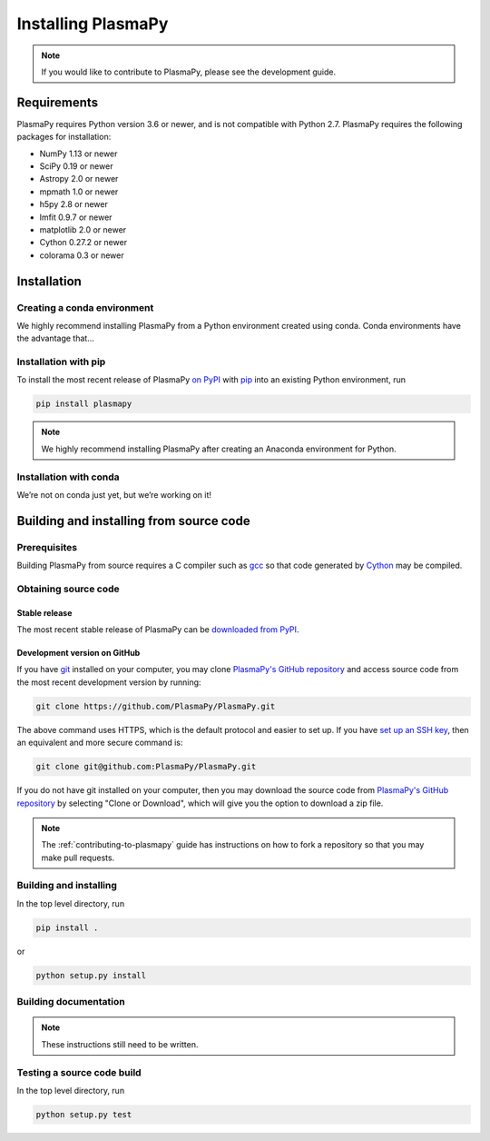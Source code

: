 .. _plasmapy-install:

*******************
Installing PlasmaPy
*******************

.. note::

   If you would like to contribute to PlasmaPy, please see the
   development guide.

Requirements
============

PlasmaPy requires Python version 3.6 or newer, and is not compatible
with Python 2.7.  PlasmaPy requires the following packages for
installation:

- NumPy 1.13 or newer
- SciPy 0.19 or newer
- Astropy 2.0 or newer
- mpmath 1.0 or newer
- h5py 2.8 or newer
- lmfit 0.9.7 or newer
- matplotlib 2.0 or newer
- Cython 0.27.2 or newer
- colorama 0.3 or newer

.. _installation:

Installation
============

.. _install-conda:

Creating a conda environment
----------------------------

We highly recommend installing PlasmaPy from a Python environment
created using conda.  Conda environments have the advantage that...

.. _install-pip:

Installation with pip
---------------------

To install the most recent release of PlasmaPy `on PyPI`_ with `pip
<https://pip.pypa.io/en/stable/>`_ into an existing Python environment,
run

.. code:: bash

   pip install plasmapy

.. note::

   We highly recommend installing PlasmaPy after creating an Anaconda
   environment for Python.

.. _install-conda:

Installation with conda
-----------------------

We’re not on conda just yet, but we’re working on it!

Building and installing from source code
========================================

Prerequisites
-------------

Building PlasmaPy from source requires a C compiler such as
`gcc <https://gcc.gnu.org/>`_ so that code generated by
`Cython <http://cython.org/>`_ may be compiled.

Obtaining source code
---------------------

Stable release
^^^^^^^^^^^^^^

The most recent stable release of PlasmaPy can be `downloaded from
PyPI <https://pypi.org/project/plasmapy/>`_.

Development version on GitHub
^^^^^^^^^^^^^^^^^^^^^^^^^^^^^

If you have `git <https://git-scm.com/>`_ installed on your computer,
you may clone `PlasmaPy's GitHub repository`_ and access source code
from the most recent development version by running:

.. code:: bash

   git clone https://github.com/PlasmaPy/PlasmaPy.git

The above command uses HTTPS, which is the default protocol and easier
to set up.  If you have `set up an SSH key`_, then an equivalent and
more secure command is:

.. code:: bash

   git clone git@github.com:PlasmaPy/PlasmaPy.git

If you do not have git installed on your computer, then you may download
the source code from `PlasmaPy's GitHub repository`_ by selecting "Clone
or Download", which will give you the option to download a zip file.

.. note::

   The :ref:`contributing-to-plasmapy` guide has instructions on how to
   fork a repository so that you may make pull requests.

Building and installing
-----------------------

In the top level directory, run

.. code:: bash

   pip install .

or

.. code:: bash

   python setup.py install

Building documentation
----------------------

.. note::

   These instructions still need to be written.

Testing a source code build
---------------------------

In the top level directory, run

.. code:: bash

   python setup.py test

.. _PlasmaPy's GitHub repository: https://github.com/PlasmaPy/PlasmaPy
.. _set up an SSH key: https://help.github.com/articles/generating-a-new-ssh-key-and-adding-it-to-the-ssh-agent/
.. _on PyPI: https://pypi.org/project/plasmapy/
